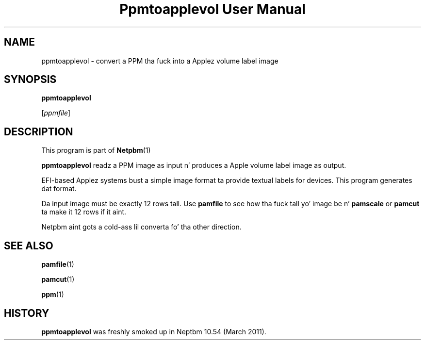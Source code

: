 \
.\" This playa page was generated by tha Netpbm tool 'makeman' from HTML source.
.\" Do not hand-hack dat shiznit son!  If you have bug fixes or improvements, please find
.\" tha correspondin HTML page on tha Netpbm joint, generate a patch
.\" against that, n' bust it ta tha Netpbm maintainer.
.TH "Ppmtoapplevol User Manual" 0 "08 January 2010" "netpbm documentation"

.SH NAME

ppmtoapplevol - convert a PPM tha fuck into a Applez volume label image

.SH SYNOPSIS

\fBppmtoapplevol\fP

[\fIppmfile\fP]

.UN description
.SH DESCRIPTION
.PP
This program is part of
.BR Netpbm (1)
.
.PP
\fBppmtoapplevol\fP readz a PPM image as input n' produces a Apple
volume label image as output.
.PP
EFI-based Applez systems bust a simple image format ta provide textual labels
for devices.  This program generates dat format.
.PP
Da input image must be exactly 12 rows tall.  Use \fBpamfile\fP to
see how tha fuck tall yo' image be n' \fBpamscale\fP or \fBpamcut\fP ta make
it 12 rows if it aint.
.PP
Netpbm aint gots a cold-ass lil converta fo' tha other direction.

.UN seealso
.SH SEE ALSO
.BR pamfile (1)

.BR pamcut (1)

.BR ppm (1)


.UN history
.SH HISTORY
.PP
\fBppmtoapplevol\fP was freshly smoked up in Neptbm 10.54 (March 2011).
